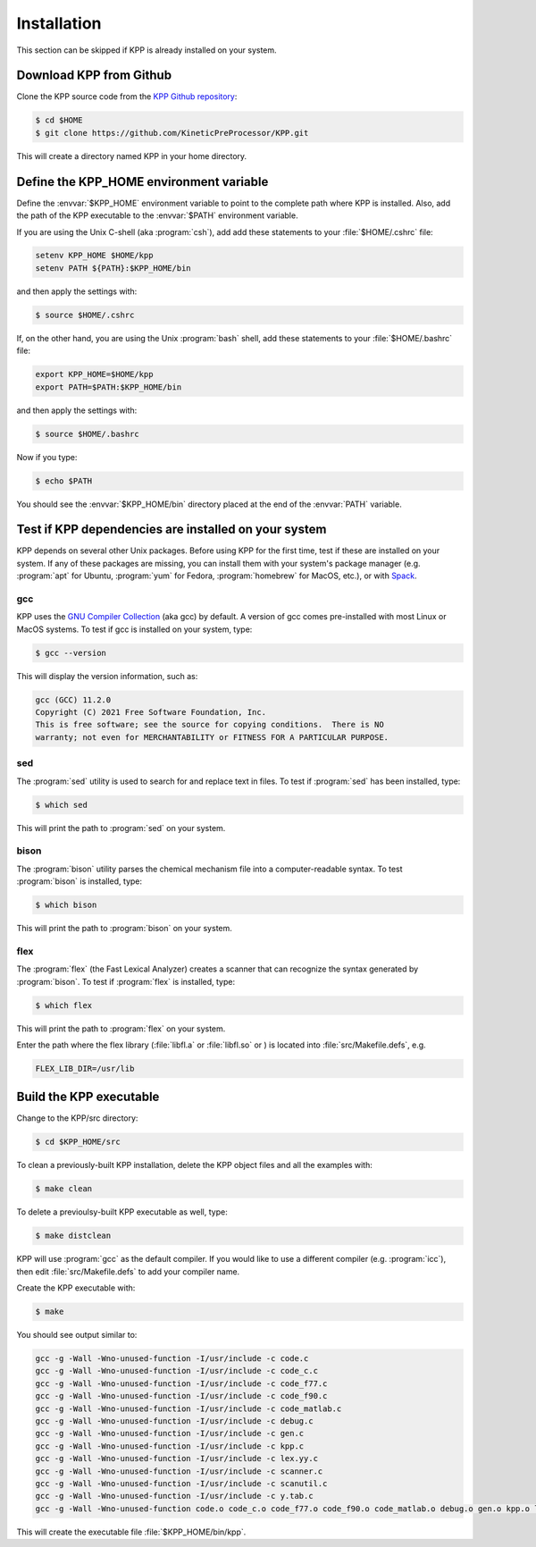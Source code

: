 .. _install:

############
Installation
############

This section can be skipped if KPP is already installed on your system.

========================
Download KPP from Github
========================

Clone the KPP source code from the `KPP Github repository
<https://github.com/KineticPreProcessor/KPP>`_:

.. code-block:: console

   $ cd $HOME
   $ git clone https://github.com/KineticPreProcessor/KPP.git

This will create a directory named KPP in your home directory.

========================================
Define the KPP_HOME environment variable
========================================

Define the :envvar:`$KPP_HOME` environment variable to point to the
complete path where KPP is installed.  Also, add the path of the KPP
executable to the :envvar:`$PATH` environment variable.

If you are using the Unix C-shell (aka :program:`csh`), add
add these statements to your :file:`$HOME/.cshrc` file:

.. code-block:: csh

   setenv KPP_HOME $HOME/kpp
   setenv PATH ${PATH}:$KPP_HOME/bin

and then apply the settings with:

.. code-block:: console

   $ source $HOME/.cshrc

If, on the other hand, you are using the Unix :program:`bash` shell,
add these statements to your :file:`$HOME/.bashrc` file:

.. code-block:: bash

   export KPP_HOME=$HOME/kpp
   export PATH=$PATH:$KPP_HOME/bin

and then apply the settings with:

.. code-block:: console

   $ source $HOME/.bashrc

Now if you type:

.. code-block:: console

   $ echo $PATH

You should see the :envvar:`$KPP_HOME/bin` directory placed at the end of
the :envvar:`PATH` variable.

.. _test-for-dependencies:

=====================================================
Test if KPP dependencies are installed on your system
=====================================================

KPP depends on several other Unix packages.  Before using KPP for the
first time, test if these are installed on your system.  If any of
these packages are missing, you can install them with your
system's package manager (e.g. :program:`apt` for Ubuntu,
:program:`yum` for Fedora, :program:`homebrew` for MacOS, etc.), or
with `Spack <https://spack.readthedocs.io>`_.

gcc
---

KPP uses the `GNU Compiler Collection <https://gcc.gnu.org/>`_ (aka gcc)
by default. A version of gcc comes pre-installed with most Linux or
MacOS systems. To test if gcc is installed on your system, type:

.. code-block :: console

   $ gcc --version

This will display the version information, such as:

.. code-block:: console

   gcc (GCC) 11.2.0
   Copyright (C) 2021 Free Software Foundation, Inc.
   This is free software; see the source for copying conditions.  There is NO
   warranty; not even for MERCHANTABILITY or FITNESS FOR A PARTICULAR PURPOSE.

sed
---
The :program:`sed` utility is used to search for and replace text
in files.  To test if :program:`sed` has been installed, type:

.. code-block:: console

   $ which sed

This will print the path to :program:`sed` on your system.

bison
-----

The :program:`bison` utility parses the chemical mechanism file into a
computer-readable syntax.  To test :program:`bison` is installed, type:

.. code-block:: console

   $ which bison

This will print the path to :program:`bison` on your system.

flex
----

The :program:`flex` (the Fast Lexical Analyzer) creates a scanner that
can recognize the syntax generated by :program:`bison`.  To test if
:program:`flex` is installed, type:

.. code-block:: console

   $ which flex

This will print the path to :program:`flex` on your system.

Enter the path where the flex library (:file:`libfl.a` or
:file:`libfl.so` or ) is located into :file:`src/Makefile.defs`, e.g.

.. code-block:: make

   FLEX_LIB_DIR=/usr/lib

========================
Build the KPP executable
========================

Change to the KPP/src directory:

.. code-block:: console

   $ cd $KPP_HOME/src

To clean a previously-built KPP installation, delete the KPP object
files and all the examples with:

.. code-block:: console

   $ make clean

To delete a previoulsy-built KPP executable as well, type:

.. code-block:: console

   $ make distclean

KPP will use :program:`gcc` as the default compiler.  If you would
like to use a different compiler (e.g. :program:`icc`), then edit
:file:`src/Makefile.defs` to add your compiler name.

Create the KPP executable with:

.. code-block:: console

   $ make

You should see output similar to:

.. code-block:: console

   gcc -g -Wall -Wno-unused-function -I/usr/include -c code.c
   gcc -g -Wall -Wno-unused-function -I/usr/include -c code_c.c
   gcc -g -Wall -Wno-unused-function -I/usr/include -c code_f77.c
   gcc -g -Wall -Wno-unused-function -I/usr/include -c code_f90.c
   gcc -g -Wall -Wno-unused-function -I/usr/include -c code_matlab.c
   gcc -g -Wall -Wno-unused-function -I/usr/include -c debug.c
   gcc -g -Wall -Wno-unused-function -I/usr/include -c gen.c
   gcc -g -Wall -Wno-unused-function -I/usr/include -c kpp.c
   gcc -g -Wall -Wno-unused-function -I/usr/include -c lex.yy.c
   gcc -g -Wall -Wno-unused-function -I/usr/include -c scanner.c
   gcc -g -Wall -Wno-unused-function -I/usr/include -c scanutil.c
   gcc -g -Wall -Wno-unused-function -I/usr/include -c y.tab.c
   gcc -g -Wall -Wno-unused-function code.o code_c.o code_f77.o code_f90.o code_matlab.o debug.o gen.o kpp.o lex.yy.o scanner.o scanutil.o y.tab.o -L/usr/lib -lfl -o kpp

This will create the executable file :file:`$KPP_HOME/bin/kpp`.
